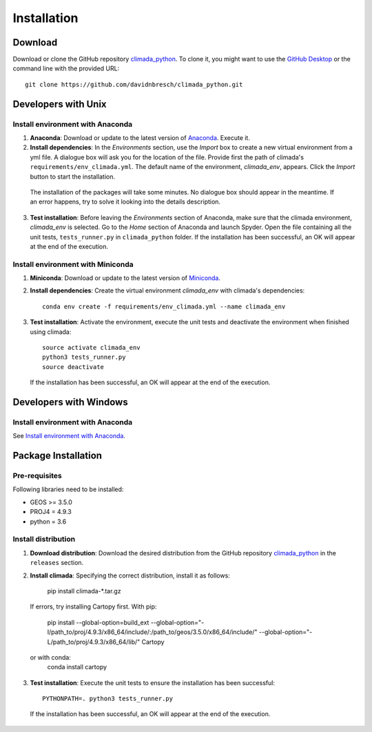 Installation
************

Download
========
Download or clone the GitHub repository `climada_python <https://github.com/davidnbresch/climada_python.git>`_. 
To clone it, you might want to use the `GitHub Desktop <https://desktop.github.com>`_ or the command line with the provided URL::

  git clone https://github.com/davidnbresch/climada_python.git

Developers with Unix
====================

.. _Install environment with Anaconda:

Install environment with Anaconda
---------------------------------
1. **Anaconda**: Download or update to the latest version of `Anaconda <https://www.anaconda.com/>`_. Execute it.

2. **Install dependencies**: In the *Environments* section, use the *Import* box to create a new virtual environment from a yml file. A dialogue box will ask you for the location of the file. Provide first the path of climada's ``requirements/env_climada.yml``. The default name of the environment, *climada_env*, appears. Click the *Import* button to start the installation. 

  The installation of the packages will take some minutes. No dialogue box should appear in the meantime. If an error happens, try to solve it looking into the details description.

3. **Test installation**: Before leaving the *Environments* section of Anaconda, make sure that the climada environment, *climada_env* is selected. Go to the *Home* section of Anaconda and launch Spyder. Open the file containing all the unit tests, ``tests_runner.py`` in ``climada_python`` folder. If the installation has been successful, an OK will appear at the end of the execution.

Install environment with Miniconda
----------------------------------
1. **Miniconda**: Download or update to the latest version of `Miniconda <https://conda.io/miniconda.html>`_.

2. **Install dependencies**: Create the virtual environment *climada_env* with climada's dependencies::

    conda env create -f requirements/env_climada.yml --name climada_env 

3. **Test installation**: Activate the environment, execute the unit tests and deactivate the environment when finished using climada::

    source activate climada_env
    python3 tests_runner.py
    source deactivate
  
 If the installation has been successful, an OK will appear at the end of the execution.

Developers with Windows
=======================

Install environment with Anaconda
---------------------------------

See `Install environment with Anaconda`_.


Package Installation
====================

.. _Pre-requisites:

Pre-requisites
--------------

Following libraries need to be installed:

* GEOS >= 3.5.0

* PROJ4 = 4.9.3

* python = 3.6

Install distribution
--------------------

1. **Download distribution**: Download the desired distribution from the GitHub repository `climada_python <https://github.com/davidnbresch/climada_python.git>`_ in the ``releases`` section.

2. **Install climada**: Specifying the correct distribution, install it as follows:

    pip install climada-*.tar.gz

  If errors, try installing Cartopy first. With pip:

    pip install --global-option=build_ext --global-option="-I/path_to/proj/4.9.3/x86_64/include/:/path_to/geos/3.5.0/x86_64/include/" --global-option="-L/path_to/proj/4.9.3/x86_64/lib/" Cartopy
  or with conda:
    conda install cartopy

3. **Test installation**: Execute the unit tests to ensure the installation has been successful::

    PYTHONPATH=. python3 tests_runner.py

 If the installation has been successful, an OK will appear at the end of the execution.

